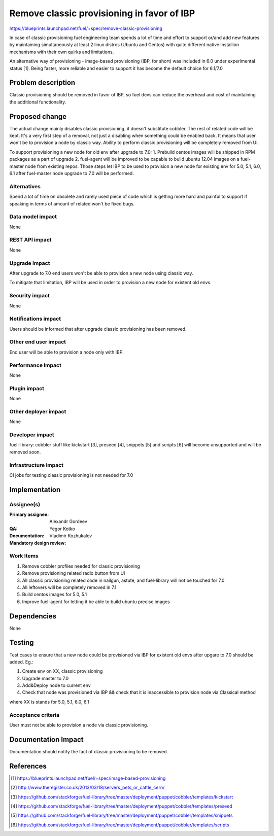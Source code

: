 ===========================================
Remove classic provisioning in favor of IBP
===========================================

https://blueprints.launchpad.net/fuel/+spec/remove-classic-provisioning

In case of classic provisioning fuel engineering team spends a lot of time
and effort to support or/and add new features by maintaining simultaneously at
least 2 linux distros (Ubuntu and Centos) with quite different native
installion mechanisms with their own quirks and limitations.

An alternative way of provisioning - image-based provisioning (IBP, for short)
was included in 6.0 under experimental status [1]. Being faster, more reliable
and easier to support it has become the default choice for 6.1/7.0

Problem description
===================

Classic provisioning should be removed in favor of IBP,
so fuel devs can reduce the overhead and cost of maintaining the
additional functionality.

Proposed change
===============

The actual change mainly disables classic provisioning, it doesn't substitute
cobbler. The rest of related code will be kept.
It's a very first step of a removal, not just a disabling when something
could be enabled back.
It means that user won't be to provision a node by classic way.
Ability to perform classic provisioning will be completely removed from UI.

To support provisioning a new node for old env after upgrade to 7.0:
1. Prebuild centos images will be shipped in RPM packages as a part of upgrade
2. fuel-agent will be improved to be capable to build ubuntu 12.04 images on a
fuel-master node from existing repos.
Those steps let IBP to be used to provision a new node for existing env for
5.0, 5.1, 6.0, 6.1 after fuel-master node upgrade to 7.0 will be performed.

Alternatives
------------

Spend a lot of time on obsolete and rarely used piece of code which is
getting more hard and painful to support if speaking in terms of amount of
related won't be fixed bugs.

Data model impact
-----------------

None

REST API impact
---------------

None

Upgrade impact
--------------

After upgrade to 7.0 end users won't be able to provision a new node using
classic way.

To mitigate that limitation, IBP will be used in order to provision a new
node for existent old envs.

Security impact
---------------

None

Notifications impact
--------------------

Users should be informed that after upgrade classic provisioning has been
removed.

Other end user impact
---------------------

End user will be able to provision a node only with IBP.

Performance Impact
------------------

None

Plugin impact
-------------

None

Other deployer impact
---------------------

None

Developer impact
----------------

fuel-library: cobbler stuff like kickstart [3], preseed [4], snippets [5] and
scripts [6] will become unsupported and will be removed soon.

Infrastructure impact
---------------------

CI jobs for testing classic provisioning is not needed for 7.0

Implementation
==============

Assignee(s)
-----------

:Primary assignee: Alexandr Gordeev

:QA: Yegor Kotko

:Documentation:

:Mandatory design review: Vladimir Kozhukalov

Work Items
----------

1. Remove cobbler profiles needed for classic provisioning
2. Remove provisioning related radio button from UI
3. All classic provisioning related code in nailgun, astute, and fuel-library
   will not be touched for 7.0
4. All leftovers will be completely removed in 7.1
5. Build centos images for 5.0, 5.1
6. Improve fuel-agent for letting it be able to build ubuntu precise images

Dependencies
============

None

Testing
=======

Test cases to ensure that a new node could be provisioned via IBP for existent
old envs after upgare to 7.0 should be added. Eg.:

1. Create env on XX, classic provisioning
2. Upgrade master to 7.0
3. Add&Deploy node to current env
4. Check that node was provisioned via IBP && 
   check that it is inaccessible to provision node via Classical method

where XX is stands for 5.0, 5.1, 6.0, 6.1

Acceptance criteria
-------------------

User must not be able to provision a node via classic provisioning.

Documentation Impact
====================

Documentation should notify the fact of classic provisioning to be removed.

References
==========

.. [1] https://blueprints.launchpad.net/fuel/+spec/image-based-provisioning
.. [2] http://www.theregister.co.uk/2013/03/18/servers_pets_or_cattle_cern/
.. [3] https://github.com/stackforge/fuel-library/tree/master/deployment/puppet/cobbler/templates/kickstart
.. [4] https://github.com/stackforge/fuel-library/tree/master/deployment/puppet/cobbler/templates/preseed
.. [5] https://github.com/stackforge/fuel-library/tree/master/deployment/puppet/cobbler/templates/snippets
.. [6] https://github.com/stackforge/fuel-library/tree/master/deployment/puppet/cobbler/templates/scripts
